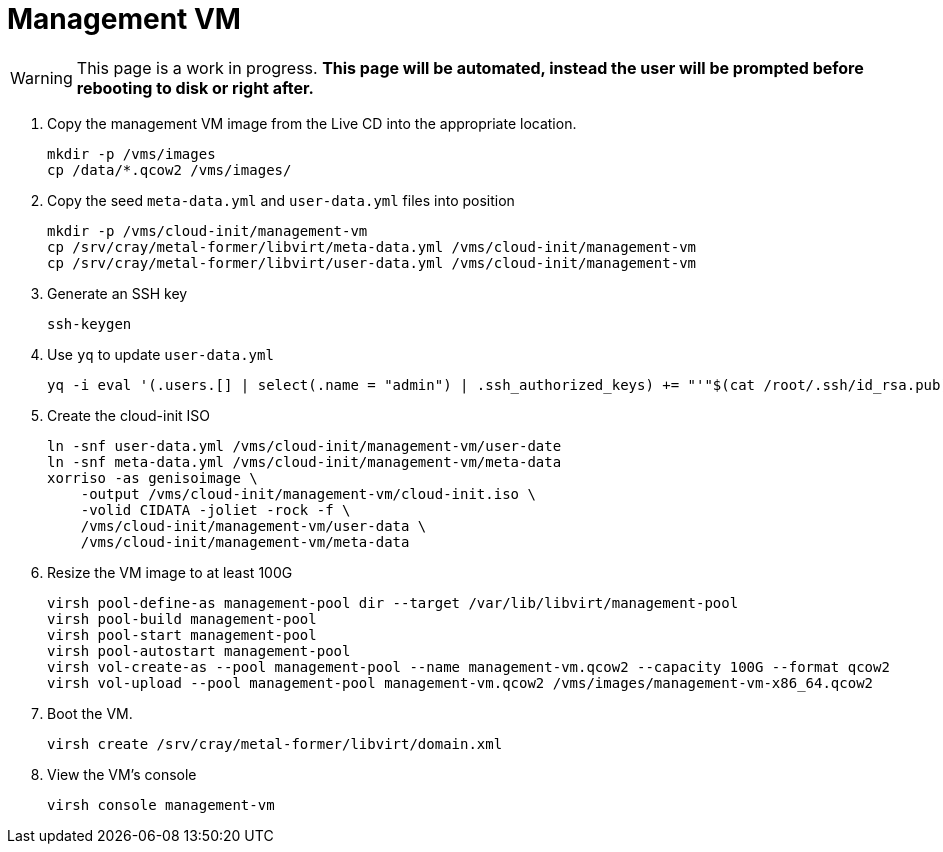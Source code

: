 = Management VM
:toc:
:toclevels: 3

WARNING: This page is a work in progress. *This page will be automated, instead the user will be prompted before rebooting
to disk or right after.*

. Copy the management VM image from the Live CD into the appropriate location.
+
[source,bash]
----
mkdir -p /vms/images
cp /data/*.qcow2 /vms/images/
----
. Copy the seed `meta-data.yml` and `user-data.yml` files into position
+
[source,code]
----
mkdir -p /vms/cloud-init/management-vm
cp /srv/cray/metal-former/libvirt/meta-data.yml /vms/cloud-init/management-vm
cp /srv/cray/metal-former/libvirt/user-data.yml /vms/cloud-init/management-vm
----
. Generate an SSH key
+
[source,code]
----
ssh-keygen
----
. Use `yq` to update `user-data.yml`
+
[source,code]
----
yq -i eval '(.users.[] | select(.name = "admin") | .ssh_authorized_keys) += "'"$(cat /root/.ssh/id_rsa.pub)"'"' /vms/cloud-init/management-vm/user-data.yml
----
. Create the cloud-init ISO
+
[source,bash]
----
ln -snf user-data.yml /vms/cloud-init/management-vm/user-date
ln -snf meta-data.yml /vms/cloud-init/management-vm/meta-data
xorriso -as genisoimage \
    -output /vms/cloud-init/management-vm/cloud-init.iso \
    -volid CIDATA -joliet -rock -f \
    /vms/cloud-init/management-vm/user-data \
    /vms/cloud-init/management-vm/meta-data
----
. Resize the VM image to at least 100G
+
[source,bash]
----
virsh pool-define-as management-pool dir --target /var/lib/libvirt/management-pool
virsh pool-build management-pool
virsh pool-start management-pool
virsh pool-autostart management-pool
virsh vol-create-as --pool management-pool --name management-vm.qcow2 --capacity 100G --format qcow2
virsh vol-upload --pool management-pool management-vm.qcow2 /vms/images/management-vm-x86_64.qcow2
----
. Boot the VM.
+
[source,bash]
----
virsh create /srv/cray/metal-former/libvirt/domain.xml
----
. View the VM's console
+
[source,bash]
----
virsh console management-vm
----
